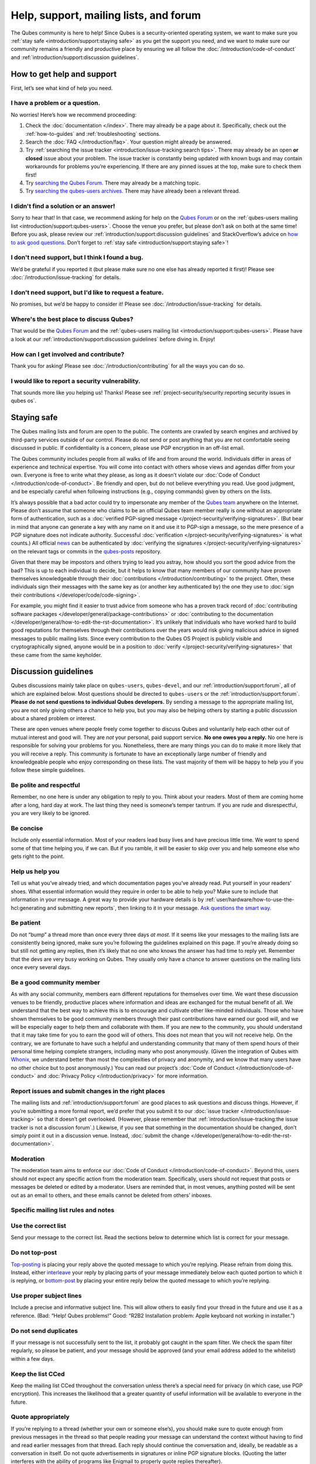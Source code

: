 =======================================
Help, support, mailing lists, and forum
=======================================


The Qubes community is here to help! Since Qubes is a security-oriented operating system, we want to make sure you :ref:`stay safe <introduction/support:staying safe>` as you get the support you need, and we want to make sure our community remains a friendly and productive place by ensuring we all follow the :doc:`/introduction/code-of-conduct` and :ref:`introduction/support:discussion guidelines`.

How to get help and support
---------------------------


First, let’s see what kind of help you need.

I have a problem or a question.
^^^^^^^^^^^^^^^^^^^^^^^^^^^^^^^


No worries! Here’s how we recommend proceeding:

1. Check the :doc:`documentation </index>`. There may already be a page about it. Specifically, check out the :ref:`how-to-guides` and :ref:`troubleshooting` sections.

2. Search the :doc:`FAQ </introduction/faq>`. Your question might already be answered.

3. Try :ref:`searching the issue tracker <introduction/issue-tracking:search tips>`. There may already be an open **or closed** issue about your problem. The issue tracker is constantly being updated with known bugs and may contain workarounds for problems you’re experiencing. If there are any pinned issues at the top, make sure to check them first!

4. Try `searching the Qubes Forum <https://forum.qubes-os.org/>`__. There may already be a matching topic.

5. Try `searching the qubes-users archives <https://www.mail-archive.com/qubes-users@googlegroups.com/>`__. There may have already been a relevant thread.



I didn't find a solution or an answer!
^^^^^^^^^^^^^^^^^^^^^^^^^^^^^^^^^^^^^^


Sorry to hear that! In that case, we recommend asking for help on the `Qubes Forum <https://forum.qubes-os.org/>`__ or on the :ref:`qubes-users mailing list <introduction/support:qubes-users>`. Choose the venue you prefer, but please don’t ask on both at the same time! Before you ask, please review our :ref:`introduction/support:discussion guidelines` and StackOverflow’s advice on `how to ask good questions <https://stackoverflow.com/help/how-to-ask>`__. Don’t forget to :ref:`stay safe <introduction/support:staying safe>`!

I don't need support, but I think I found a bug.
^^^^^^^^^^^^^^^^^^^^^^^^^^^^^^^^^^^^^^^^^^^^^^^^


We’d be grateful if you reported it (but please make sure no one else has already reported it first)! Please see :doc:`/introduction/issue-tracking` for details.

I don't need support, but I'd like to request a feature.
^^^^^^^^^^^^^^^^^^^^^^^^^^^^^^^^^^^^^^^^^^^^^^^^^^^^^^^^


No promises, but we’d be happy to consider it! Please see :doc:`/introduction/issue-tracking` for details.

Where's the best place to discuss Qubes?
^^^^^^^^^^^^^^^^^^^^^^^^^^^^^^^^^^^^^^^^


That would be the `Qubes Forum <https://forum.qubes-os.org/>`__ and the :ref:`qubes-users mailing list <introduction/support:qubes-users>`. Please have a look at our :ref:`introduction/support:discussion guidelines` before diving in. Enjoy!

How can I get involved and contribute?
^^^^^^^^^^^^^^^^^^^^^^^^^^^^^^^^^^^^^^


Thank you for asking! Please see :doc:`/introduction/contributing` for all the ways you can do so.

I would like to report a security vulnerability.
^^^^^^^^^^^^^^^^^^^^^^^^^^^^^^^^^^^^^^^^^^^^^^^^


That sounds more like you helping us! Thanks! Please see :ref:`project-security/security:reporting security issues in qubes os`.

Staying safe
------------


The Qubes mailing lists and forum are open to the public. The contents are crawled by search engines and archived by third-party services outside of our control. Please do not send or post anything that you are not comfortable seeing discussed in public. If confidentiality is a concern, please use PGP encryption in an off-list email.

The Qubes community includes people from all walks of life and from around the world. Individuals differ in areas of experience and technical expertise. You will come into contact with others whose views and agendas differ from your own. Everyone is free to write what they please, as long as it doesn’t violate our :doc:`Code of Conduct </introduction/code-of-conduct>`. Be friendly and open, but do not believe everything you read. Use good judgment, and be especially careful when following instructions (e.g., copying commands) given by others on the lists.

It’s always possible that a bad actor could try to impersonate any member of the `Qubes team <https://www.qubes-os.org/team/>`__ anywhere on the Internet. Please don’t assume that someone who claims to be an official Qubes team member really is one without an appropriate form of authentication, such as a :doc:`verified PGP-signed message </project-security/verifying-signatures>`. (But bear in mind that anyone can generate a key with any name on it and use it to PGP-sign a message, so the mere presence of a PGP signature does not indicate authority. Successful :doc:`verification </project-security/verifying-signatures>` is what counts.) All official `news <https://www.qubes-os.org/news/>`__ can be authenticated by :doc:`verifying the signatures </project-security/verifying-signatures>` on the relevant tags or commits in the `qubes-posts <https://github.com/QubesOS/qubes-posts>`__ repository.

Given that there may be impostors and others trying to lead you astray, how should you sort the good advice from the bad? This is up to each individual to decide, but it helps to know that many members of our community have proven themselves knowledgeable through their :doc:`contributions </introduction/contributing>` to the project. Often, these individuals sign their messages with the same key as (or another key authenticated by) the one they use to :doc:`sign their contributions </developer/code/code-signing>`.

For example, you might find it easier to trust advice from someone who has a proven track record of :doc:`contributing software packages </developer/general/package-contributions>` or :doc:`contributing to the documentation </developer/general/how-to-edit-the-rst-documentation>`. It’s unlikely that individuals who have worked hard to build good reputations for themselves through their contributions over the years would risk giving malicious advice in signed messages to public mailing lists. Since every contribution to the Qubes OS Project is publicly visible and cryptographically signed, anyone would be in a position to :doc:`verify </project-security/verifying-signatures>` that these came from the same keyholder.

Discussion guidelines
---------------------


Qubes discussions mainly take place on ``qubes-users``, ``qubes-devel``, and our :ref:`introduction/support:forum`, all of which are explained below. Most questions should be directed to ``qubes-users`` or the :ref:`introduction/support:forum`. **Please do not send questions to individual Qubes developers.** By sending a message to the appropriate mailing list, you are not only giving others a chance to help you, but you may also be helping others by starting a public discussion about a shared problem or interest.

These are open venues where people freely come together to discuss Qubes and voluntarily help each other out of mutual interest and good will. They are *not* your personal, paid support service. **No one owes you a reply.** No one here is responsible for solving your problems for you. Nonetheless, there are many things you can do to make it more likely that you will receive a reply. This community is fortunate to have an exceptionally large number of friendly and knowledgeable people who enjoy corresponding on these lists. The vast majority of them will be happy to help you if you follow these simple guidelines.

Be polite and respectful
^^^^^^^^^^^^^^^^^^^^^^^^


Remember, no one here is under any obligation to reply to you. Think about your readers. Most of them are coming home after a long, hard day at work. The last thing they need is someone’s temper tantrum. If you are rude and disrespectful, you are very likely to be ignored.

Be concise
^^^^^^^^^^


Include only essential information. Most of your readers lead busy lives and have precious little time. We *want* to spend some of that time helping you, if we can. But if you ramble, it will be easier to skip over you and help someone else who gets right to the point.

Help us help you
^^^^^^^^^^^^^^^^


Tell us what you’ve already tried, and which documentation pages you’ve already read. Put yourself in your readers’ shoes. What essential information would they require in order to be able to help you? Make sure to include that information in your message. A great way to provide your hardware details is by :ref:`user/hardware/how-to-use-the-hcl:generating and submitting new reports`, then linking to it in your message. `Ask questions the smart way. <https://www.catb.org/esr/faqs/smart-questions.html>`__

Be patient
^^^^^^^^^^


Do not “bump” a thread more than once every three days *at most*. If it seems like your messages to the mailing lists are consistently being ignored, make sure you’re following the guidelines explained on this page. If you’re already doing so but still not getting any replies, then it’s likely that no one who knows the answer has had time to reply yet. Remember that the devs are very busy working on Qubes. They usually only have a chance to answer questions on the mailing lists once every several days.

Be a good community member
^^^^^^^^^^^^^^^^^^^^^^^^^^


As with any social community, members earn different reputations for themselves over time. We want these discussion venues to be friendly, productive places where information and ideas are exchanged for the mutual benefit of all. We understand that the best way to achieve this is to encourage and cultivate other like-minded individuals. Those who have shown themselves to be good community members through their past contributions have earned our good will, and we will be especially eager to help them and collaborate with them. If you are new to the community, you should understand that it may take time for you to earn the good will of others. This does not mean that you will not receive help. On the contrary, we are fortunate to have such a helpful and understanding community that many of them spend hours of their personal time helping complete strangers, including many who post anonymously. (Given the integration of Qubes with `Whonix <https://www.whonix.org/wiki/Qubes>`__, we understand better than most the complexities of privacy and anonymity, and we know that many users have no other choice but to post anonymously.) You can read our project’s :doc:`Code of Conduct </introduction/code-of-conduct>` and :doc:`Privacy Policy </introduction/privacy>` for more information.

Report issues and submit changes in the right places
^^^^^^^^^^^^^^^^^^^^^^^^^^^^^^^^^^^^^^^^^^^^^^^^^^^^


The mailing lists and :ref:`introduction/support:forum` are good places to ask questions and discuss things. However, if you’re submitting a more formal report, we’d prefer that you submit it to our :doc:`issue tracker </introduction/issue-tracking>` so that it doesn’t get overlooked. (However, please remember that :ref:`introduction/issue-tracking:the issue tracker is not a discussion forum`.) Likewise, if you see that something in the documentation should be changed, don’t simply point it out in a discussion venue. Instead, :doc:`submit the change </developer/general/how-to-edit-the-rst-documentation>`.

Moderation
^^^^^^^^^^


The moderation team aims to enforce our :doc:`Code of Conduct </introduction/code-of-conduct>`. Beyond this, users should not expect any specific action from the moderation team. Specifically, users should not request that posts or messages be deleted or edited by a moderator. Users are reminded that, in most venues, anything posted will be sent out as an email to others, and these emails cannot be deleted from others’ inboxes.

Specific mailing list rules and notes
^^^^^^^^^^^^^^^^^^^^^^^^^^^^^^^^^^^^^


Use the correct list
^^^^^^^^^^^^^^^^^^^^


Send your message to the correct list. Read the sections below to determine which list is correct for your message.

Do not top-post
^^^^^^^^^^^^^^^


`Top-posting <https://en.wikipedia.org/wiki/Posting_style#Top-posting>`__ is placing your reply above the quoted message to which you’re replying. Please refrain from doing this. Instead, either `interleave <https://en.wikipedia.org/wiki/Posting_style#Interleaved_style>`__ your reply by placing parts of your message immediately below each quoted portion to which it is replying, or `bottom-post <https://en.wikipedia.org/wiki/Posting_style#Bottom-posting>`__ by placing your entire reply below the quoted message to which you’re replying.

Use proper subject lines
^^^^^^^^^^^^^^^^^^^^^^^^


Include a precise and informative subject line. This will allow others to easily find your thread in the future and use it as a reference. (Bad: “Help! Qubes problems!” Good: “R2B2 Installation problem: Apple keyboard not working in installer.”)

Do not send duplicates
^^^^^^^^^^^^^^^^^^^^^^


If your message is not successfully sent to the list, it probably got caught in the spam filter. We check the spam filter regularly, so please be patient, and your message should be approved (and your email address added to the whitelist) within a few days.

Keep the list CCed
^^^^^^^^^^^^^^^^^^


Keep the mailing list CCed throughout the conversation unless there’s a special need for privacy (in which case, use PGP encryption). This increases the likelihood that a greater quantity of useful information will be available to everyone in the future.

Quote appropriately
^^^^^^^^^^^^^^^^^^^


If you’re replying to a thread (whether your own or someone else’s), you should make sure to quote enough from previous messages in the thread so that people reading your message can understand the context without having to find and read earlier messages from that thread. Each reply should continue the conversation and, ideally, be readable as a conversation in itself. Do not quote advertisements in signatures or inline PGP signature blocks. (Quoting the latter interferes with the ability of programs like Enigmail to properly quote replies thereafter).

English not required
^^^^^^^^^^^^^^^^^^^^


If you do not speak English, you should feel free to post in your own language. However, bear in mind that most members of the list can only read English. You may wish to include an automated translation in your message out of consideration for those readers. If you choose to write in English, please do not apologize for doing so poorly, as it is unnecessary. We understand and will ask for clarification if needed.

Suggestions
^^^^^^^^^^^


While we’re generally open to hearing suggestions for new features, please note that we already have a pretty well defined `roadmap <https://github.com/QubesOS/qubes-issues/milestones>`__, and it’s rather unlikely that we will change our schedule in order to accommodate your request. If there’s a particular feature you’d like to see in Qubes, a much more effective way to make it happen is to contribute a patch that implements it. We happily accept such contributions, provided they meet our standards. Please note, however, that it’s always a good idea to field a discussion of your idea on the ``qubes-devel`` list before putting in a lot of hard work on something that we may not be able or willing to accept.

Google Groups
^^^^^^^^^^^^^


While the mailing lists are implemented as Google Group web forums, a Google account is in no way required, expected, or encouraged. Many discussants (including most members of the Qubes team) treat these lists as conventional `mailing lists <https://en.wikipedia.org/wiki/Electronic_mailing_list>`__, interacting with them solely through plain text email with `MUAs <https://en.wikipedia.org/wiki/Email_client>`__ like `Thunderbird <https://www.thunderbird.net/>`__ and `Mutt <https://www.mutt.org/>`__. The Google Groups service is just free infrastructure, and we :ref:`distrust the infrastructure <introduction/faq:what does it mean to "distrust the infrastructure"?>`. This is why, for example, we encourage discussants to use :doc:`Split GPG </user/security-in-qubes/split-gpg>` to sign all of their messages to the lists, but we do not endorse the use of these Google Groups as web forums. For that, we have a separate, dedicated :ref:`introduction/support:forum`.

Mailing lists
-------------


This section covers each of our individual `mailing lists <https://en.wikipedia.org/wiki/Electronic_mailing_list>`__, with details about the purpose of each list and how to use it. A Google account is **not** required for any of these mailing lists.

qubes-announce
^^^^^^^^^^^^^^


This is a read-only list for those who wish to receive only very important, infrequent messages. Only the core Qubes team can post to this list. Only `Qubes Security Bulletins (QSBs) <https://www.qubes-os.org/security/qsb/>`__, new stable Qubes OS releases, and Qubes OS release end-of-life notices are announced here.

To subscribe, send a blank email to ``qubes-announce+subscribe@googlegroups.com``. (**Note:** A Google account is **not** required. Any email address will work.) To unsubscribe, send a blank email to ``qubes-announce+unsubscribe@googlegroups.com``. This list also has a `traditional mail archive <https://www.mail-archive.com/qubes-announce@googlegroups.com/>`__ and an optional `Google Groups web interface <https://groups.google.com/group/qubes-announce>`__.

qubes-users
^^^^^^^^^^^


This list is for helping users solve various daily problems with Qubes OS. Examples of topics or questions suitable for this list include:

- `HCL <https://www.qubes-os.org/hcl/>`__ reports

- Installation problems

- Hardware compatibility problems

- Questions of the form: “How do I…?”



Please try searching both the Qubes website and the archives of the mailing lists before sending a question. In addition, please make sure that you have read and understood the following basic documentation prior to posting to the list:

- The :doc:`Installation Guide </user/downloading-installing-upgrading/installation-guide>`, :doc:`System Requirements </user/hardware/system-requirements>`, and `HCL <https://www.qubes-os.org/hcl/>`__ (for problems related to installing Qubes OS)

- The :ref:`User FAQ <introduction/faq:users>`

- The :doc:`documentation </index>` (for questions about how to use Qubes OS)



You must be subscribed in order to post to this list. To subscribe, send a blank email to ``qubes-users+subscribe@googlegroups.com``. (**Note:** A Google account is **not** required. Any email address will work.) To post a message to the list, address your email to ``qubes-users@googlegroups.com``. If your post does not appear immediately, please allow time for moderation to occur. To unsubscribe, send a blank email to ``qubes-users+unsubscribe@googlegroups.com``. This list also has a `traditional mail archive <https://www.mail-archive.com/qubes-users@googlegroups.com/>`__ and an optional `Google Groups web interface <https://groups.google.com/group/qubes-users>`__.

qubes-devel
^^^^^^^^^^^


This list is primarily intended for people who are interested in contributing to Qubes or who are willing to learn more about its architecture and implementation. Examples of topics and questions suitable for this list include:

- Questions about why we made certain architecture or implementation decisions.

  - For example: “Why did you implement XYZ this way and not the other way?”



- Questions about code layout and where code is for certain functionality.

- Discussions about proposed new features, patches, etc.

  - For example: “I would like to implement feature XYZ.”



- Contributed code and patches.

- Security discussions which are relevant to Qubes in some way.



You must be subscribed in order to post to this list. To subscribe, send a blank email to ``qubes-devel+subscribe@googlegroups.com``. (**Note:** A Google account is **not** required. Any email address will work.) To post a message to the list, address your email to ``qubes-devel@googlegroups.com``. If your post does not appear immediately, please allow time for moderation to occur. To unsubscribe, send a blank email to ``qubes-devel+unsubscribe@googlegroups.com``. This list also has a `traditional mail archive <https://www.mail-archive.com/qubes-devel@googlegroups.com/>`__ and an optional `Google Groups web interface <https://groups.google.com/group/qubes-devel>`__.

qubes-project
^^^^^^^^^^^^^


This list is for non-technical discussion and coordination around the Qubes OS project.

Examples of topics or questions suitable for this list include:

- Participation (talks, workshops, etc.) at upcoming events

- Project funding applications and strategies

- FOSS governance discussions

- Most Github issues tagged `business <https://github.com/QubesOS/qubes-issues/issues?q=is%3Aopen+is%3Aissue+label%3Abusiness>`__ or `project management <https://github.com/QubesOS/qubes-issues/issues?q=is%3Aopen+is%3Aissue+label%3A%22project+management%22>`__



You must be subscribed in order to post to this list. To subscribe, send a blank email to ``qubes-project+subscribe@googlegroups.com``. (**Note:** A Google account is **not** required. Any email address will work.) To post a message to the list, address your email to ``qubes-project@googlegroups.com``. If your post does not appear immediately, please allow time for moderation to occur. To unsubscribe, send a blank email to ``qubes-project+unsubscribe@googlegroups.com``. This list also has a `traditional mail archive <https://www.mail-archive.com/qubes-project@googlegroups.com/>`__ and an optional `Google Groups web interface <https://groups.google.com/group/qubes-project>`__.

qubes-translation
^^^^^^^^^^^^^^^^^


This list is for discussion around the localization and translation of Qubes OS, its documentation, and the website.

Examples of topics or questions suitable for this list include:

- Questions about or issues with `Transifex <https://www.transifex.com/>`__, the translation platform we use

- Who is managing localization for a given language

- Most Github issues tagged `localization <https://github.com/QubesOS/qubes-issues/issues?utf8=%E2%9C%93&q=is%3Aissue%20is%3Aopen%20label%3Alocalization>`__



You must be subscribed in order to post to this list. To subscribe, send a blank email to ``qubes-translation+subscribe@googlegroups.com``. (**Note:** A Google account is **not** required. Any email address will work.) To post a message to the list, address your email to ``qubes-translation@googlegroups.com``. If your post does not appear immediately, please allow time for moderation to occur. To unsubscribe, send a blank email to ``qubes-translation+unsubscribe@googlegroups.com``. This list also has an optional `Google Groups web interface <https://groups.google.com/group/qubes-translation>`__.

Forum
-----


The official `Qubes Forum <https://forum.qubes-os.org>`__ is a place where you can ask questions, get help, share tips and experiences, and more! For a long time, members of our community have sought a privacy-respecting forum experience with modern features that traditional mailing lists do not support. The open-source `Discourse <https://www.discourse.org/>`__ platform fills this need for us, as it does for many other open-source projects.

Why was this forum created?
^^^^^^^^^^^^^^^^^^^^^^^^^^^


Previously, the only option for a forum-like experience was to interact with our mailing lists via Google Groups, but we understand all too well that the privacy implications and user experience were unacceptable for many members of our community, especially with the recent addition of a sign-in requirement to view threads. Many of you value the lower barrier to entry, organization, ease-of-use, and modern social features that today’s forums support. Moreover, Discourse `features email integration <https://forum.qubes-os.org/t/using-the-forum-via-email/533>`__ for those who still prefer the traditional mailing list format.

How is this different from our mailing lists?
^^^^^^^^^^^^^^^^^^^^^^^^^^^^^^^^^^^^^^^^^^^^^


To be clear, this is *not* a replacement for the mailing lists. This forum is simply an *additional* place for discussion. Certain types of discussions naturally lend themselves more to mailing lists or to forums, and different types of users prefer different venues. We’ve heard from some users who find the mailing lists to be a bit intimidating or who may feel that their message isn’t important enough to merit creating a new email that lands in thousands of inboxes. Others want more selective control over topic notifications. Some users simply appreciate the ability to add a “reaction” to a message instead of having to add an entirely new reply. Whatever your reasons, it’s up to you to decide where and how you want to join the conversation.

Does this split the community?
^^^^^^^^^^^^^^^^^^^^^^^^^^^^^^


Many open-source projects (such as Fedora and Debian) have both mailing lists and forums (and additional discussion venues). In fact, the Qubes OS Project already had non-mailing-list discussion venues such as `Reddit <https://www.reddit.com/r/Qubes/>`__ before this forum was introduced. We believe that this additional venue fosters the continued growth of community participation and improves everyone’s experience. In addition, we fully expect that many community members – especially the most active ones – will choose to participate in both venues. (Again, for those who still prefer interacting via email, `Discourse supports that too <https://forum.qubes-os.org/t/using-the-forum-via-email/533>`__!)

Social media
------------


The Qubes OS Project has a presence on the following social media platforms:

- `Twitter <https://twitter.com/QubesOS>`__

- `Mastodon <https://mastodon.social/@QubesOS>`__

- `Reddit <https://www.reddit.com/r/Qubes/>`__

- `Facebook <https://www.facebook.com/QubesOS/>`__

- `LinkedIn <https://www.linkedin.com/company/qubes-os/>`__



Generally speaking, these are not intended to be primary support venues. (Those would be :ref:`introduction/support:qubes-users` and the :ref:`introduction/support:forum`.) Rather, these are primarily intended to be a way to more widely disseminate items published on the `news <https://www.qubes-os.org/news/>`__ page. If you use one of these platforms, you may find it convenient to follow the Qubes OS Project there as a way of receiving Qubes news.

Chat
----


If you’d like to chat, join us on

- the ``#qubes`` channel on ``irc.libera.chat`` or

- the ``#qubes:invisiblethingslab.com`` matrix channel.



these two should be linked/bridged, but for technical reasons currently are not.

Unofficial venues
-----------------


If you find another venue on the Internet that is not listed above, it is **unofficial**, which means that the Qubes team does **not** monitor or moderate it. Please be especially careful in unofficial venues.

(**Note:** If a Qubes team member discovers the venue and decides to pop in, that should not be taken as a commitment to monitor or moderate the venue. It still remains unofficial. Also, please make sure someone claiming to be a Qubes team member really is one. It could be an impostor!)
